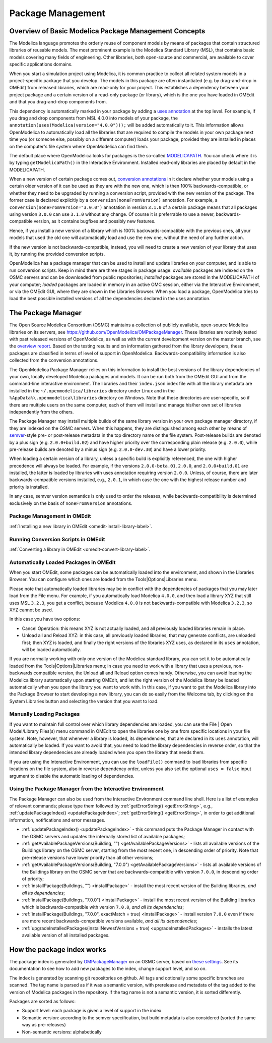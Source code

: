 .. _packagemanagement :

Package Management
==================

Overview of Basic Modelica Package Management Concepts
------------------------------------------------------

The Modelica language promotes the orderly reuse of component models by means of packages  that contain
structured libraries of reusable models. The most prominent example is the Modelica Standard Library (MSL),
that contains basic models covering many fields of engineering. Other libraries, both open-source and
commercial, are available to cover specific applications domains.

When you start a simulation project using Modelica, it is common practice to collect all related system models
in a project-specific package that you develop. The models in this package are often instantiated (e.g. by drag-and-drop
in OMEdit) from released libraries, which are read-only for your project. This establishes a dependency between your
project package and a certain version of a read-only package (or library), which is the one you have loaded in OMEdit
and that you drag-and-drop components from.

This dependency is automatically marked in your package by adding a `uses annotation
<https://specification.modelica.org/maint/3.5/annotations.html#version-handling>`_ at the top level. For example, if you
drag and drop components from MSL 4.0.0 into models of your package, the ``annotation(uses(Modelica(version="4.0.0")));``
will be added automatically to it. This information allows OpenModelica to automatically load all the libraries
that are required to compile the models in your own package next time you (or someone else, possibly on a different
computer) loads your package, provided they are installed in places on the computer's file system where OpenModelica
can find them.

The default place where OpenModelica looks for packages is the so-called
`MODELICAPATH <https://specification.modelica.org/maint/3.5/packages.html#the-modelica-library-path-modelicapath>`_.
You can check where it is by typing ``getModelicaPath()`` in the Interactive Environment. Installed
read-only libraries are placed by default in the MODELICAPATH.

When a new version of certain package comes out, `conversion annotations
<https://specification.modelica.org/maint/3.5/annotations.html#version-handling>`_ in it declare whether your models using
a certain older version of it can be used as they are with the new one, which is then 100% backwards-compatible, or whether
they need to be upgraded by running a conversion script, provided with the new version of the package. The former case
is declared explicitly by a ``conversion(noneFromVersion)`` annotation. For example, a ``conversion(noneFromVersion="3.0.0")``
annotation in version ``3.1.0`` of a certain package means that all packages using version ``3.0.0`` can use ``3.1.0``
without any change. Of course it is preferrable to use a newer, backwards-compatible version, as it contains bugfixes
and possibly new features.

Hence, if you install a new version of a library which is 100% backwards-compatible with the previous ones, all your models that
used the old one will automatically load and use the new one, without the need of any further action.

If the new version is not backwards-compatible, instead, you will need to create a new version of
your library that uses it, by running the provided conversion scripts.

OpenModelica has a package manager that can be used to install and update libraries on your computer, and is able to run
conversion scripts. Keep in mind there are three stages in package usage: *available* packages are indexed on the
OSMC servers and can be downloaded from public repositories;
*installed* packages are stored in the MODELICAPATH of your computer; *loaded* packages are loaded in memory
in an active OMC session, either via the Interactive Environment, or via the OMEdit GUI, where they are shown in the
Libraries Browser. When you load a package, OpenModelica tries to load the best possible installed versions of all
the dependencies declared in the uses annotation.

The Package Manager
-------------------

The Open Source Modelica Consortium (OSMC) maintains a collection of publicly available, open-source Modelica libraries
on its servers, see https://github.com/OpenModelica/OMPackageManager. These libraries are routinely tested with past
released versions of OpenModelica, as well as with the current development version on the master branch, see 
the `overview report <https://libraries.openmodelica.org/branches/overview-combined.html>`_.
Based on the testing results and on information gathered from the library developers, these packages are classified
in terms of level of support in OpenModelica. Backwards-compatibility information is also collected from the
conversion annotations.

The OpenModelica Package Manager relies on this information to install the best versions of the library dependencies of your
own, locally developed Modelica packages and models. It can be run both from the OMEdit GUI and from the command-line interactive environment. The libraries
and their ``index.json`` index file with all the library metadata are installed in the ``~/.openmodelica/libraries`` directory under
Linux and in the ``%AppData%\.openmodelica\libraries`` directory on Windows. Note that these directories are user-specific, so if there are
multiple users on the same computer, each of them will install and manage his/her own set of libraries independently from the others.

The Package Manager may install multiple builds of the same library version in your own package manager directory,
if they are indexed on the OSMC servers. When this happens, they are distinguished among each other by means of
`semver <https://semver.org/#semantic-versioning-specification-semver>`_-style pre- or post-release metadata in the
top directory name on the file system. Post-release builds are denoted by a plus sign (e.g. ``2.0.0+build.02``)
and have higher priority over the corresponding plain release
(e.g. ``2.0.0``), while pre-release builds are denoted by a minus sign (e.g. ``2.0.0-dev.30``) and have a lower priority.

When loading a certain version of a library, unless a specific build is explicitly referenced, the one with higher
precedence will always be loaded. For example, if the versions ``2.0.0-beta.01``, ``2.0.0``, and ``2.0.0+build.01``
are installed, the latter is loaded by libraries with uses annotation requiring version ``2.0.0``. Unless, of course,
there are later backwards-compatible versions installed, e.g., ``2.0.1``, in which case the one with the highest release
number and priority is installed.

In any case, semver version semantics is only used to order the releases, while backwards-compatibility
is determined exclusively on the basis of ``noneFromVersion`` annotations.

Package Management in OMEdit
^^^^^^^^^^^^^^^^^^^^^^^^^^^^

:ref:`Installing a new library in OMEdit <omedit-install-library-label>`.

Running Conversion Scripts in OMEdit
^^^^^^^^^^^^^^^^^^^^^^^^^^^^^^^^^^^^

:ref:`Converting a library in OMEdit <omedit-convert-library-label>`.

Automatically Loaded Packages in OMEdit
^^^^^^^^^^^^^^^^^^^^^^^^^^^^^^^^^^^^^^^^

When you start OMEdit, some packages can be automatically loaded into the environment, and shown in the Libraries
Browser. You can configure which ones are loaded from the Tools|Options|Libraries menu.

Please note that automatically loaded libraries may be in conflict with the dependencies of packages that you may
later load from the File menu. For example, if you automatically load Modelica ``4.0.0``, and then load a library XYZ that
still uses MSL ``3.2.3``, you get a conflict, because Modelica ``4.0.0`` is not backwards-compatible with Modelica ``3.2.3``,
so XYZ cannot be used.

In this case you have two options:

- Cancel Operation: this means XYZ is not actually loaded, and all previously loaded libraries remain in place.
- Unload all and Reload XYZ: in this case, all previously loaded libraries, that may generate conflicts, are unloaded first;
  then XYZ is loaded, and finally the right versions of the libraries XYZ uses, as declared in its ``uses`` annotation,
  will be loaded automatically.
  
If you are normally working with only one version of the Modelica standard library, you can set it to be automatically loaded
from the Tools|Options|Libraries menu; in case you need to work with a library that uses a previous, non-backwards compatible
version, the Unload all and Reload option comes handy. Otherwise, you can avoid loading the Modelica library automatically
upon starting OMEdit, and let the right version of the Modelica library be loaded automatically when you open the library you
want to work with. In this case, if you want to get the Modelica library into the Package Browser to start developing a new library,
you can do so easily from the Welcome tab, by clicking on the System Libraries button and selecting the version that you want to load.

Manually Loading Packages
^^^^^^^^^^^^^^^^^^^^^^^^^

If you want to maintain full control over which library dependencies are loaded, you can use the File | Open Model/Library Files(s)
menu command in OMEdit to open the libraries one by one from specific locations in your file system. Note,
however, that whenever a library is loaded, its dependencies, that are declared in its ``uses`` annotation, will automatically
be loaded. If you want to avoid that, you need to load the library dependencies in reverse order, so that the
intended library dependencies are already loaded when you open the library that needs them.

If you are using the Interactive Environment, you can use the ``loadFile()`` command to load libraries from
specific locations on the file system, also in reverse dependency order, unless you also set the optional
``uses = false`` input argument to disable the automatic loading of dependencies.

Using the Package Manager from the Interactive Environment
^^^^^^^^^^^^^^^^^^^^^^^^^^^^^^^^^^^^^^^^^^^^^^^^^^^^^^^^^^

The Package Manager can also be used from the Interactive Environment command line shell. Here is a list
of examples of relevant commands; please type them followed by :ref:`getErrorString() <getErrorString>`,
e.g., :ref:`updatePackageIndex() <updatePackageIndex>`; :ref:`getErrorString() <getErrorString>`, in order to get additional information,
notifications and error messages.

- :ref:`updatePackageIndex() <updatePackageIndex>` - this command puts the Package Manager in contact with the OSMC servers and updates
  the internally stored list of available packages;
- :ref:`getAvailablePackageVersions(Building, "") <getAvailablePackageVersions>` - lists all available versions of the Buildings library on the OSMC server,
  starting from the most recent one, in descending order of priority. Note that pre-release versions have lower priority
  than all other versions;
- :ref:`getAvailablePackageVersions(Building, "7.0.0") <getAvailablePackageVersions>` - lists all available versions of the Buildings library on
  the OSMC server that are backwards-compatible with version ``7.0.0``, in descending order of priority;
- :ref:`installPackage(Buildings, "") <installPackage>` - install the most recent version of the Building libraries, *and all its dependencies*;
- :ref:`installPackage(Buildings, "7.0.0") <installPackage>` - install the most recent version of the Building libraries which is backwards-compatible
  with version ``7.0.0``, *and all its dependencies*;
- :ref:`installPackage(Buildings, "7.0.0", exactMatch = true) <installPackage>` - install version ``7.0.0`` even if there are more recent
  backwards-compatible versions available, *and all its dependencies*;
- :ref:`upgradeInstalledPackages(installNewestVersions = true) <upgradeInstalledPackages>` - installs the latest available version of all installed packages.

How the package index works
---------------------------

The package index is generated by `OMPackageManager <https://github.com/OpenModelica/OMPackageManager>`_ on an OSMC server,
based on `these settings <https://github.com/OpenModelica/OMPackageManager/blob/master/repos.json>`_.
See its documentation to see how to add new packages to the index, change support level, and so on.

The index is generated by scanning git repositories on github.
All tags and optionally some specific branches are scanned.
The tag name is parsed as if it was a semantic version, with prerelease and metadata of the tag added to the version of Modelica packages in the repository.
If the tag name is not a semantic version, it is sorted differently.

Packages are sorted as follows:

* Support level: each package is given a level of support in the index
* Semantic version: according to the semver specification, but build metadata is also considered (sorted the same way as pre-releases)
* Non-semantic versions: alphabetically
